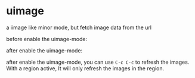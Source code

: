 * uimage
a iimage like minor mode, but fetch image data from the url

before enable the uimage-mode:
[[file:before_uimage.png]]

after enable the uimage-mode:
[[file:after_uimage.png]]

after enable the uimage-mode, you can use ~C-c C-c~ to refresh the images. With a region active, It will only refresh the images in the region.
